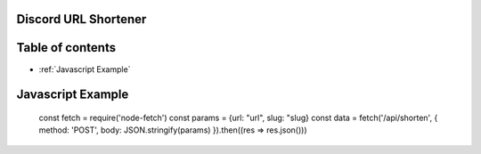 Discord URL Shortener
===========

Table of contents
=================
* :ref:`Javascript Example`


Javascript Example
==================
    const fetch = require('node-fetch')
    const params = {url: "url", slug: "slug}
    const data = fetch('/api/shorten', {
    method: 'POST',
    body: JSON.stringify(params)
    }).then((res => res.json()))
